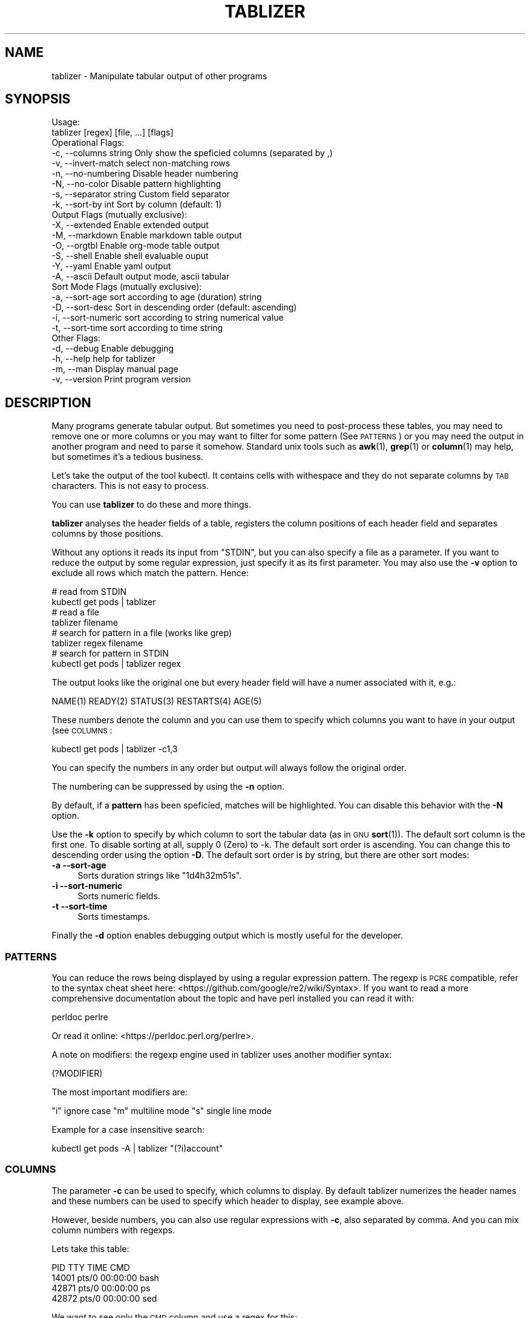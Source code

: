 .\" Automatically generated by Pod::Man 4.14 (Pod::Simple 3.42)
.\"
.\" Standard preamble:
.\" ========================================================================
.de Sp \" Vertical space (when we can't use .PP)
.if t .sp .5v
.if n .sp
..
.de Vb \" Begin verbatim text
.ft CW
.nf
.ne \\$1
..
.de Ve \" End verbatim text
.ft R
.fi
..
.\" Set up some character translations and predefined strings.  \*(-- will
.\" give an unbreakable dash, \*(PI will give pi, \*(L" will give a left
.\" double quote, and \*(R" will give a right double quote.  \*(C+ will
.\" give a nicer C++.  Capital omega is used to do unbreakable dashes and
.\" therefore won't be available.  \*(C` and \*(C' expand to `' in nroff,
.\" nothing in troff, for use with C<>.
.tr \(*W-
.ds C+ C\v'-.1v'\h'-1p'\s-2+\h'-1p'+\s0\v'.1v'\h'-1p'
.ie n \{\
.    ds -- \(*W-
.    ds PI pi
.    if (\n(.H=4u)&(1m=24u) .ds -- \(*W\h'-12u'\(*W\h'-12u'-\" diablo 10 pitch
.    if (\n(.H=4u)&(1m=20u) .ds -- \(*W\h'-12u'\(*W\h'-8u'-\"  diablo 12 pitch
.    ds L" ""
.    ds R" ""
.    ds C` ""
.    ds C' ""
'br\}
.el\{\
.    ds -- \|\(em\|
.    ds PI \(*p
.    ds L" ``
.    ds R" ''
.    ds C`
.    ds C'
'br\}
.\"
.\" Escape single quotes in literal strings from groff's Unicode transform.
.ie \n(.g .ds Aq \(aq
.el       .ds Aq '
.\"
.\" If the F register is >0, we'll generate index entries on stderr for
.\" titles (.TH), headers (.SH), subsections (.SS), items (.Ip), and index
.\" entries marked with X<> in POD.  Of course, you'll have to process the
.\" output yourself in some meaningful fashion.
.\"
.\" Avoid warning from groff about undefined register 'F'.
.de IX
..
.nr rF 0
.if \n(.g .if rF .nr rF 1
.if (\n(rF:(\n(.g==0)) \{\
.    if \nF \{\
.        de IX
.        tm Index:\\$1\t\\n%\t"\\$2"
..
.        if !\nF==2 \{\
.            nr % 0
.            nr F 2
.        \}
.    \}
.\}
.rr rF
.\"
.\" Accent mark definitions (@(#)ms.acc 1.5 88/02/08 SMI; from UCB 4.2).
.\" Fear.  Run.  Save yourself.  No user-serviceable parts.
.    \" fudge factors for nroff and troff
.if n \{\
.    ds #H 0
.    ds #V .8m
.    ds #F .3m
.    ds #[ \f1
.    ds #] \fP
.\}
.if t \{\
.    ds #H ((1u-(\\\\n(.fu%2u))*.13m)
.    ds #V .6m
.    ds #F 0
.    ds #[ \&
.    ds #] \&
.\}
.    \" simple accents for nroff and troff
.if n \{\
.    ds ' \&
.    ds ` \&
.    ds ^ \&
.    ds , \&
.    ds ~ ~
.    ds /
.\}
.if t \{\
.    ds ' \\k:\h'-(\\n(.wu*8/10-\*(#H)'\'\h"|\\n:u"
.    ds ` \\k:\h'-(\\n(.wu*8/10-\*(#H)'\`\h'|\\n:u'
.    ds ^ \\k:\h'-(\\n(.wu*10/11-\*(#H)'^\h'|\\n:u'
.    ds , \\k:\h'-(\\n(.wu*8/10)',\h'|\\n:u'
.    ds ~ \\k:\h'-(\\n(.wu-\*(#H-.1m)'~\h'|\\n:u'
.    ds / \\k:\h'-(\\n(.wu*8/10-\*(#H)'\z\(sl\h'|\\n:u'
.\}
.    \" troff and (daisy-wheel) nroff accents
.ds : \\k:\h'-(\\n(.wu*8/10-\*(#H+.1m+\*(#F)'\v'-\*(#V'\z.\h'.2m+\*(#F'.\h'|\\n:u'\v'\*(#V'
.ds 8 \h'\*(#H'\(*b\h'-\*(#H'
.ds o \\k:\h'-(\\n(.wu+\w'\(de'u-\*(#H)/2u'\v'-.3n'\*(#[\z\(de\v'.3n'\h'|\\n:u'\*(#]
.ds d- \h'\*(#H'\(pd\h'-\w'~'u'\v'-.25m'\f2\(hy\fP\v'.25m'\h'-\*(#H'
.ds D- D\\k:\h'-\w'D'u'\v'-.11m'\z\(hy\v'.11m'\h'|\\n:u'
.ds th \*(#[\v'.3m'\s+1I\s-1\v'-.3m'\h'-(\w'I'u*2/3)'\s-1o\s+1\*(#]
.ds Th \*(#[\s+2I\s-2\h'-\w'I'u*3/5'\v'-.3m'o\v'.3m'\*(#]
.ds ae a\h'-(\w'a'u*4/10)'e
.ds Ae A\h'-(\w'A'u*4/10)'E
.    \" corrections for vroff
.if v .ds ~ \\k:\h'-(\\n(.wu*9/10-\*(#H)'\s-2\u~\d\s+2\h'|\\n:u'
.if v .ds ^ \\k:\h'-(\\n(.wu*10/11-\*(#H)'\v'-.4m'^\v'.4m'\h'|\\n:u'
.    \" for low resolution devices (crt and lpr)
.if \n(.H>23 .if \n(.V>19 \
\{\
.    ds : e
.    ds 8 ss
.    ds o a
.    ds d- d\h'-1'\(ga
.    ds D- D\h'-1'\(hy
.    ds th \o'bp'
.    ds Th \o'LP'
.    ds ae ae
.    ds Ae AE
.\}
.rm #[ #] #H #V #F C
.\" ========================================================================
.\"
.IX Title "TABLIZER 1"
.TH TABLIZER 1 "2022-10-21" "1" "User Commands"
.\" For nroff, turn off justification.  Always turn off hyphenation; it makes
.\" way too many mistakes in technical documents.
.if n .ad l
.nh
.SH "NAME"
tablizer \- Manipulate tabular output of other programs
.SH "SYNOPSIS"
.IX Header "SYNOPSIS"
.Vb 2
\&    Usage:
\&      tablizer [regex] [file, ...] [flags]
\&    
\&    Operational Flags:
\&      \-c, \-\-columns string     Only show the speficied columns (separated by ,)
\&      \-v, \-\-invert\-match       select non\-matching rows
\&      \-n, \-\-no\-numbering       Disable header numbering
\&      \-N, \-\-no\-color           Disable pattern highlighting
\&      \-s, \-\-separator string   Custom field separator
\&      \-k, \-\-sort\-by int        Sort by column (default: 1)
\&
\&    Output Flags (mutually exclusive):
\&      \-X, \-\-extended           Enable extended output
\&      \-M, \-\-markdown           Enable markdown table output
\&      \-O, \-\-orgtbl             Enable org\-mode table output
\&      \-S, \-\-shell              Enable shell evaluable ouput
\&      \-Y, \-\-yaml               Enable yaml output
\&      \-A, \-\-ascii              Default output mode, ascii tabular
\&
\&    Sort Mode Flags (mutually exclusive):
\&      \-a, \-\-sort\-age           sort according to age (duration) string
\&      \-D, \-\-sort\-desc          Sort in descending order (default: ascending)
\&      \-i, \-\-sort\-numeric       sort according to string numerical value
\&      \-t, \-\-sort\-time          sort according to time string
\&
\&    Other Flags:
\&      \-d, \-\-debug              Enable debugging
\&      \-h, \-\-help               help for tablizer
\&      \-m, \-\-man                Display manual page
\&      \-v, \-\-version            Print program version
.Ve
.SH "DESCRIPTION"
.IX Header "DESCRIPTION"
Many  programs generate  tabular output.   But sometimes  you need  to
post-process these tables, you may need  to remove one or more columns
or you  may want to filter  for some pattern (See  \s-1PATTERNS\s0) or you
may need the  output in another program and need  to parse it somehow.
Standard unix tools such as \fBawk\fR\|(1), \fBgrep\fR\|(1) or \fBcolumn\fR\|(1) may help, but
sometimes it's a tedious business.
.PP
Let's take  the output of  the tool  kubectl.  It contains  cells with
withespace and they do not separate columns by \s-1TAB\s0 characters. This is
not easy to process.
.PP
You can use \fBtablizer\fR to do these and more things.
.PP
\&\fBtablizer\fR  analyses the  header  fields of  a  table, registers  the
column positions of  each header field and separates  columns by those
positions.
.PP
Without any options it reads its input from \f(CW\*(C`STDIN\*(C'\fR, but you can also
specify a  file as a  parameter. If you want  to reduce the  output by
some regular expression,  just specify it as its  first parameter. You
may also  use the  \fB\-v\fR option  to exclude all  rows which  match the
pattern. Hence:
.PP
.Vb 2
\&   # read from STDIN
\&   kubectl get pods | tablizer
\&
\&   # read a file
\&   tablizer filename
\&
\&   # search for pattern in a file (works like grep)
\&   tablizer regex filename
\&
\&   # search for pattern in STDIN
\&   kubectl get pods | tablizer regex
.Ve
.PP
The output  looks like the  original one  but every header  field will
have a numer associated with it, e.g.:
.PP
.Vb 1
\&   NAME(1) READY(2) STATUS(3) RESTARTS(4) AGE(5)
.Ve
.PP
These numbers denote the column and  you can use them to specify which
columns you want to have in your output (see \s-1COLUMNS\s0:
.PP
.Vb 1
\&   kubectl get pods | tablizer \-c1,3
.Ve
.PP
You can specify the numbers in any order but output will always follow
the original order.
.PP
The numbering can be suppressed by using the \fB\-n\fR option.
.PP
By  default, if  a  \fBpattern\fR  has been  speficied,  matches will  be
highlighted. You can disable this behavior with the \fB\-N\fR option.
.PP
Use the  \fB\-k\fR option to specify  by which column to  sort the tabular
data (as in \s-1GNU\s0 \fBsort\fR\|(1)). The default sort column is the first one. To
disable sorting at all, supply 0  (Zero) to \-k. The default sort order
is ascending. You can change this to descending order using the option
\&\fB\-D\fR. The default  sort order is by string, but  there are other sort
modes:
.IP "\fB\-a \-\-sort\-age\fR" 4
.IX Item "-a --sort-age"
Sorts duration strings like \*(L"1d4h32m51s\*(R".
.IP "\fB\-i \-\-sort\-numeric\fR" 4
.IX Item "-i --sort-numeric"
Sorts numeric fields.
.IP "\fB\-t \-\-sort\-time\fR" 4
.IX Item "-t --sort-time"
Sorts timestamps.
.PP
Finally the  \fB\-d\fR option  enables debugging  output which  is mostly
useful for the developer.
.SS "\s-1PATTERNS\s0"
.IX Subsection "PATTERNS"
You can reduce the rows being  displayed by using a regular expression
pattern.  The  regexp is  \s-1PCRE\s0 compatible, refer  to the  syntax cheat
sheet here: <https://github.com/google/re2/wiki/Syntax>.  If you want
to read  a more comprehensive  documentation about the topic  and have
perl installed you can read it with:
.PP
.Vb 1
\&    perldoc perlre
.Ve
.PP
Or read it online: <https://perldoc.perl.org/perlre>.
.PP
A note on  modifiers: the regexp engine used in  tablizer uses another
modifier syntax:
.PP
.Vb 1
\&    (?MODIFIER)
.Ve
.PP
The most important modifiers are:
.PP
\&\f(CW\*(C`i\*(C'\fR ignore case
\&\f(CW\*(C`m\*(C'\fR multiline mode
\&\f(CW\*(C`s\*(C'\fR single line mode
.PP
Example for a case insensitive search:
.PP
.Vb 1
\&    kubectl get pods \-A | tablizer "(?i)account"
.Ve
.SS "\s-1COLUMNS\s0"
.IX Subsection "COLUMNS"
The  parameter  \fB\-c\fR  can  be  used  to  specify,  which  columns  to
display.  By default  tablizer numerizes  the header  names and  these
numbers can  be used to specify  which header to display,  see example
above.
.PP
However, beside  numbers, you  can also  use regular  expressions with
\&\fB\-c\fR, also  separated by comma. And  you can mix column  numbers with
regexps.
.PP
Lets take this table:
.PP
.Vb 4
\&        PID TTY          TIME CMD
\&      14001 pts/0    00:00:00 bash
\&      42871 pts/0    00:00:00 ps
\&      42872 pts/0    00:00:00 sed
.Ve
.PP
We want to see only the \s-1CMD\s0 column and use a regex for this:
.PP
.Vb 6
\&    ps | tablizer \-s \*(Aq\es+\*(Aq \-c C
\&    CMD(4)
\&    bash
\&    ps
\&    tablizer
\&    sed
.Ve
.PP
where \*(L"C\*(R" is our regexp which matches \s-1CMD.\s0
.SS "\s-1OUTPUT MODES\s0"
.IX Subsection "OUTPUT MODES"
There might be cases  when the tabular output of a  program is way too
large  for your  current  terminal but  you still  need  to see  every
column.   In such  cases the  \fB\-o extended\fR  or \fB\-X\fR  option can  be
useful which enables \fIextended mode\fR. In  this mode, each row will be
printed vertically,  header left,  value right,  aligned by  the field
widths. Here's an example:
.PP
.Vb 6
\&    kubectl get pods | ./tablizer \-o extended
\&        NAME: repldepl\-7bcd8d5b64\-7zq4l  
\&       READY: 1/1    
\&      STATUS: Running  
\&    RESTARTS: 1 (71m ago)  
\&         AGE: 5h28m
.Ve
.PP
You can  of course  still use  a regex  to reduce  the number  of rows
displayed.
.PP
The option \fB\-o shell\fR  can be used if the output  has to be processed
by the shell,  it prints variable assignments for each  cell, one line
per row:
.PP
.Vb 4
\&    kubectl get pods | ./tablizer \-o extended ./tablizer \-o shell
\&    NAME="repldepl\-7bcd8d5b64\-7zq4l" READY="1/1" STATUS="Running" RESTARTS="9 (47m ago)" AGE="4d23h" 
\&    NAME="repldepl\-7bcd8d5b64\-m48n8" READY="1/1" STATUS="Running" RESTARTS="9 (47m ago)" AGE="4d23h" 
\&    NAME="repldepl\-7bcd8d5b64\-q2bf4" READY="1/1" STATUS="Running" RESTARTS="9 (47m ago)" AGE="4d23h"
.Ve
.PP
You can use this in an eval loop.
.PP
Beside normal  ascii mode  (the default) and  extended mode  there are
more output modes available: \fBorgtbl\fR  which prints an Emacs org-mode
table and \fBmarkdown\fR which prints a Markdown table and \fByaml\fR, which
prints yaml encoding.
.SH "BUGS"
.IX Header "BUGS"
In order to report a bug, unexpected behavior, feature requests
or to submit a patch, please open an issue on github:
<https://github.com/TLINDEN/tablizer/issues>.
.SH "LICENSE"
.IX Header "LICENSE"
This software is licensed under the \s-1GNU GENERAL PUBLIC LICENSE\s0 version 3.
.PP
Copyright (c) 2022 by Thomas von Dein
.PP
This software uses the following \s-1GO\s0 libraries:
.IP "repr (https://github.com/alecthomas/repr)" 4
.IX Item "repr (https://github.com/alecthomas/repr)"
Released under the \s-1MIT\s0 License, Copyright (c) 2016 Alec Thomas
.IP "cobra (https://github.com/spf13/cobra)" 4
.IX Item "cobra (https://github.com/spf13/cobra)"
Released under the Apache 2.0 license, Copyright 2013\-2022 The Cobra Authors
.SH "AUTHORS"
.IX Header "AUTHORS"
Thomas von Dein \fBtom \s-1AT\s0 vondein \s-1DOT\s0 org\fR
